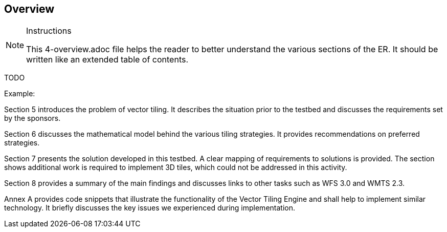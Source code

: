 [[Overview]]
== Overview

[NOTE]
.Instructions
====
This 4-overview.adoc file helps the reader to better understand the various sections of the ER. It should be written like an extended table of contents.
====

TODO

(( Example: ))

(( Section 5 introduces the problem of vector tiling. It describes the situation prior to the testbed and discusses the requirements set by the sponsors. ))

(( Section 6 discusses the mathematical model behind the various tiling strategies. It provides recommendations on preferred strategies. ))

(( Section 7 presents the solution developed in this testbed. A clear mapping of requirements to solutions is provided. The section shows additional work is required to implement 3D tiles, which could not be addressed in this activity. ))

(( Section 8 provides a summary of the main findings and discusses links to other tasks such as WFS 3.0 and WMTS 2.3. ))

(( Annex A provides code snippets that illustrate the functionality of the Vector Tiling Engine and shall help to implement similar technology. It briefly discusses the key issues we experienced during implementation.))
